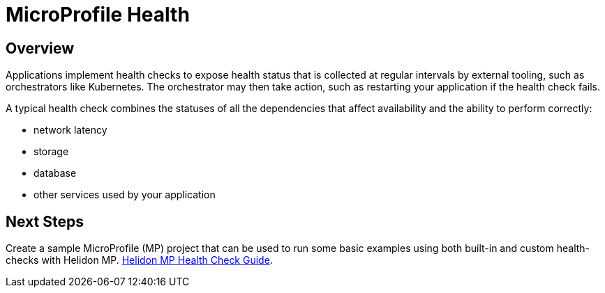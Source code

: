 ///////////////////////////////////////////////////////////////////////////////

    Copyright (c) 2020 Oracle and/or its affiliates.

    Licensed under the Apache License, Version 2.0 (the "License");
    you may not use this file except in compliance with the License.
    You may obtain a copy of the License at

        http://www.apache.org/licenses/LICENSE-2.0

    Unless required by applicable law or agreed to in writing, software
    distributed under the License is distributed on an "AS IS" BASIS,
    WITHOUT WARRANTIES OR CONDITIONS OF ANY KIND, either express or implied.
    See the License for the specific language governing permissions and
    limitations under the License.

///////////////////////////////////////////////////////////////////////////////

= MicroProfile Health
:spec-name: MicroProfile Health
:description: {spec-name} support in Helidon MP
:keywords: helidon, mp, microprofile, health
:h1Prefix: MP 

== Overview
Applications implement health checks to expose health status that is collected
 at regular intervals by external tooling, such as orchestrators like
 Kubernetes. The orchestrator may then take action, such as restarting your
 application if the health check fails.

A typical health check combines the statuses of all the dependencies that
 affect availability and the ability to perform correctly:

* network latency
* storage
* database
* other services used by your application

== Next Steps

Create a sample MicroProfile (MP) project
that can be used to run some basic examples using both built-in and custom health-checks with Helidon MP.  <<mp/guides/04_health.adoc, Helidon MP Health Check Guide>>.